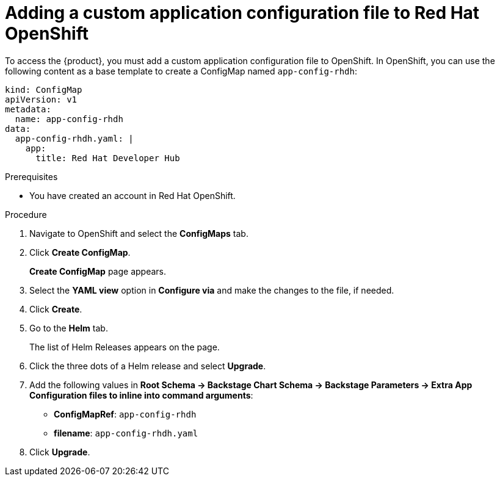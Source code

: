 [id='proc-add-custom-app-file-openshift_{context}']
= Adding a custom application configuration file to Red Hat OpenShift

To access the {product}, you must add a custom application configuration file to OpenShift. In OpenShift, you can use the following content as a base template to create a ConfigMap named `app-config-rhdh`:

[source]
----
kind: ConfigMap
apiVersion: v1
metadata:
  name: app-config-rhdh
data:
  app-config-rhdh.yaml: |
    app:
      title: Red Hat Developer Hub
----

.Prerequisites

* You have created an account in Red Hat OpenShift.

.Procedure

. Navigate to OpenShift and select the *ConfigMaps* tab.
. Click *Create ConfigMap*.
+
*Create ConfigMap* page appears.
. Select the *YAML view* option in *Configure via* and make the changes to the file, if needed.
. Click *Create*.
. Go to the *Helm* tab.
+
The list of Helm Releases appears on the page.
. Click the three dots of a Helm release and select *Upgrade*.
. Add the following values in *Root Schema -> Backstage Chart Schema ->  Backstage Parameters -> Extra App Configuration files to inline into command arguments*:
+
--
* *ConfigMapRef*: `app-config-rhdh`
* *filename*: `app-config-rhdh.yaml`
--
. Click *Upgrade*.




